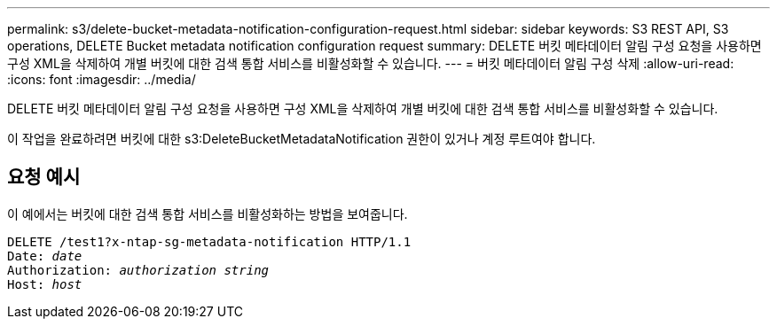 ---
permalink: s3/delete-bucket-metadata-notification-configuration-request.html 
sidebar: sidebar 
keywords: S3 REST API, S3 operations, DELETE Bucket metadata notification configuration request 
summary: DELETE 버킷 메타데이터 알림 구성 요청을 사용하면 구성 XML을 삭제하여 개별 버킷에 대한 검색 통합 서비스를 비활성화할 수 있습니다. 
---
= 버킷 메타데이터 알림 구성 삭제
:allow-uri-read: 
:icons: font
:imagesdir: ../media/


[role="lead"]
DELETE 버킷 메타데이터 알림 구성 요청을 사용하면 구성 XML을 삭제하여 개별 버킷에 대한 검색 통합 서비스를 비활성화할 수 있습니다.

이 작업을 완료하려면 버킷에 대한 s3:DeleteBucketMetadataNotification 권한이 있거나 계정 루트여야 합니다.



== 요청 예시

이 예에서는 버킷에 대한 검색 통합 서비스를 비활성화하는 방법을 보여줍니다.

[listing, subs="specialcharacters,quotes"]
----
DELETE /test1?x-ntap-sg-metadata-notification HTTP/1.1
Date: _date_
Authorization: _authorization string_
Host: _host_
----